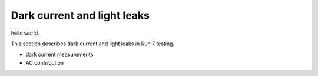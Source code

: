 Dark current and light leaks
############################################

hello world.

This section describes dark current and light leaks in Run 7 testing.

- dark current measurements
- AC contribution
